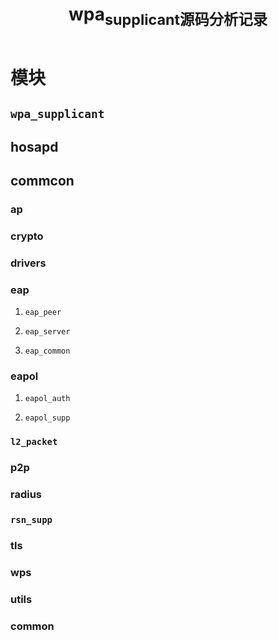 #+TITLE: wpa_supplicant源码分析记录
#+STARTUP: overview
#+STARTUP: hidestars
#+OPTIONS:    H:3 num:nil toc:t \n:nil ::t |:t ^:t -:t f:t *:t tex:t d:(HIDE) tags:not-in-toc
#+HTML_HEAD: <link rel="stylesheet" title="Standard" href="css/worg.css" type="text/css" />


* 模块

** =wpa_supplicant=

** hosapd

** commcon

*** ap

*** crypto

*** drivers

*** eap

**** =eap_peer=

**** =eap_server=

**** =eap_common=

*** eapol

**** =eapol_auth=

**** =eapol_supp=

*** =l2_packet=

*** p2p

*** radius

*** =rsn_supp=

*** tls

*** wps

*** utils

*** common
